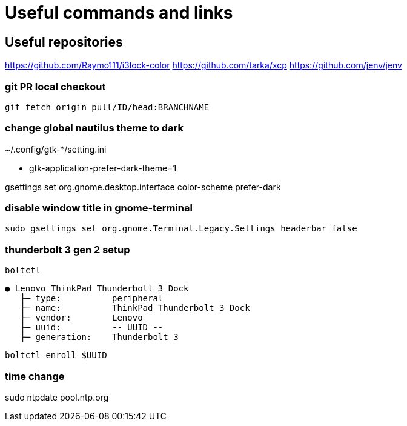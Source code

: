 
= Useful commands and links

== Useful repositories
https://github.com/Raymo111/i3lock-color
https://github.com/tarka/xcp
https://github.com/jenv/jenv

=== git PR local checkout +
`git fetch origin pull/ID/head:BRANCHNAME`

=== change global nautilus theme to dark
~/.config/gtk-*/setting.ini

- gtk-application-prefer-dark-theme=1

gsettings set org.gnome.desktop.interface color-scheme prefer-dark

=== disable window title in gnome-terminal
`sudo gsettings set org.gnome.Terminal.Legacy.Settings headerbar false`

=== thunderbolt 3 gen 2 setup
`boltctl`
```
● Lenovo ThinkPad Thunderbolt 3 Dock
   ├─ type:          peripheral
   ├─ name:          ThinkPad Thunderbolt 3 Dock
   ├─ vendor:        Lenovo
   ├─ uuid:          -- UUID --
   ├─ generation:    Thunderbolt 3
```

`boltctl enroll $UUID`

=== time change
sudo ntpdate pool.ntp.org
